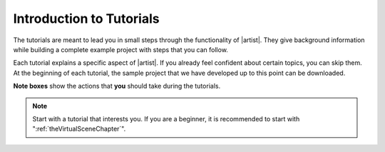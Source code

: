 Introduction to Tutorials
=========================

The tutorials are meant to lead you in small steps through the functionality of |artist|. They give background information while building a complete example project with steps that you can follow.

Each tutorial explains a specific aspect of |artist|. If you already feel confident about certain topics, you can skip them. At the beginning of each tutorial, the sample project that we have developed up to this point can be downloaded.

**Note boxes** show the actions that **you** should take during the tutorials.

.. note:: Start with a tutorial that interests you. If you are a beginner, it is recommended to start with ":ref:`theVirtualSceneChapter`".